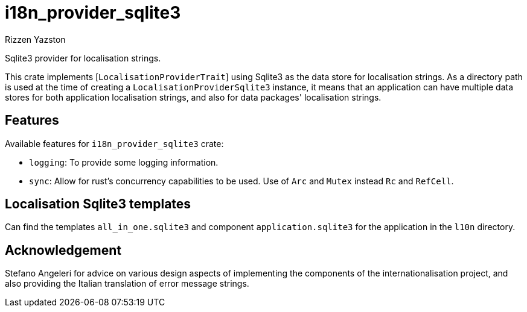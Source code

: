 = i18n_provider_sqlite3
Rizzen Yazston
:BufferProvider: https://docs.rs/icu_provider/latest/icu_provider/buf/trait.BufferProvider.html
:CLDR: https://cldr.unicode.org/
:ICU4X: https://github.com/unicode-org/icu4x
:Unicode_Consortium: https://home.unicode.org/

Sqlite3 provider for localisation strings.

This crate implements [`LocalisationProviderTrait`] using Sqlite3 as the data store for localisation strings. As a directory path is used at the time of creating a `LocalisationProviderSqlite3` instance, it means that an application can have multiple data stores for both application localisation strings, and also for data packages' localisation strings.

== Features

Available features for `i18n_provider_sqlite3` crate:

* `logging`: To provide some logging information.

* `sync`: Allow for rust's concurrency capabilities to be used. Use of `Arc` and `Mutex` instead `Rc` and `RefCell`.

== Localisation Sqlite3 templates
 
Can find the templates `all_in_one.sqlite3` and component `application.sqlite3` for the application in the `l10n` directory.

== Acknowledgement

Stefano Angeleri for advice on various design aspects of implementing the components of the internationalisation project, and also providing the Italian translation of error message strings.

